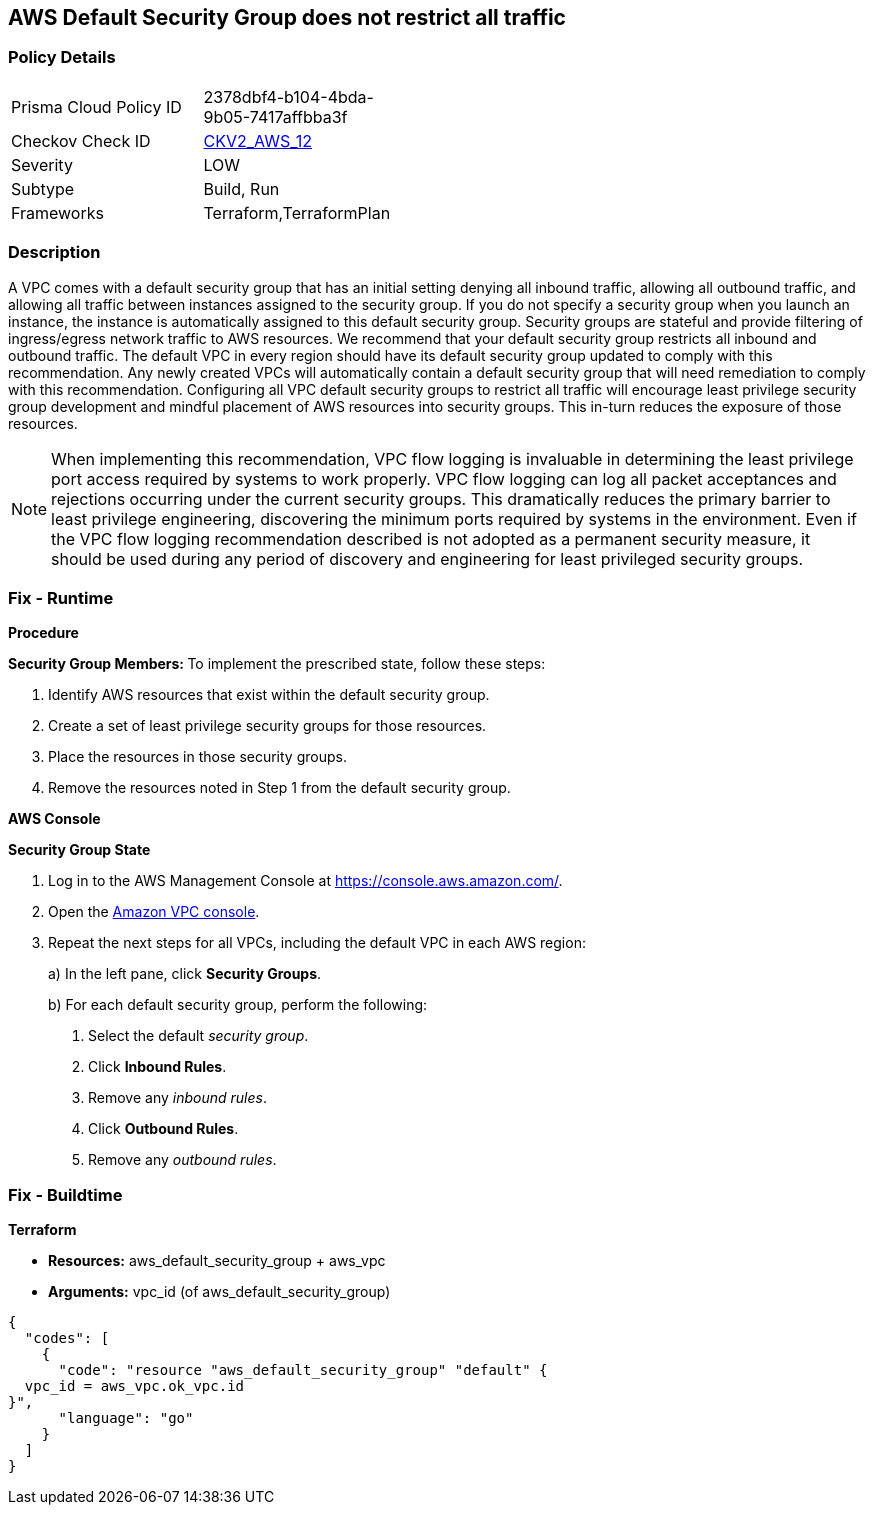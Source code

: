 == AWS Default Security Group does not restrict all traffic


=== Policy Details 

[width=45%]
[cols="1,1"]
|=== 
|Prisma Cloud Policy ID 
| 2378dbf4-b104-4bda-9b05-7417affbba3f

|Checkov Check ID 
| https://github.com/bridgecrewio/checkov/blob/main/checkov/terraform/checks/graph_checks/aws/VPCHasRestrictedSG.yaml[CKV2_AWS_12]

|Severity
|LOW

|Subtype
|Build, Run

|Frameworks
|Terraform,TerraformPlan

|=== 



=== Description 


A VPC comes with a default security group that has an initial setting denying all inbound traffic, allowing all outbound traffic, and allowing all traffic between instances assigned to the security group.
If you do not specify a security group when you launch an instance, the instance is automatically assigned to this default security group.
Security groups are stateful and provide filtering of ingress/egress network traffic to AWS resources.
We recommend that your default security group restricts all inbound and outbound traffic.
The default VPC in every region should have its default security group updated to comply with this recommendation.
Any newly created VPCs will automatically contain a default security group that will need remediation to comply with this recommendation.
Configuring all VPC default security groups to restrict all traffic will encourage least privilege security group development and mindful placement of AWS resources into security groups.
This in-turn reduces the exposure of those resources.

[NOTE]
====
When implementing this recommendation, VPC flow logging is invaluable in determining the least privilege port access required by systems to work properly. VPC flow logging can log all packet acceptances and rejections occurring under the current security groups.
 This dramatically reduces the primary barrier to least privilege engineering, discovering the minimum ports required by systems in the environment.
 Even if the VPC flow logging recommendation described is not adopted as a permanent security measure, it should be used during any period of discovery and engineering for least privileged security groups.
====

=== Fix - Runtime


*Procedure* 


**Security Group Members: **
To implement the prescribed state, follow these steps:

. Identify AWS resources that exist within the default security group.

. Create a set of least privilege security groups for those resources.

. Place the resources in those security groups.

. Remove the resources noted in Step 1 from the default security group.


*AWS Console* 


*Security Group State*

. Log in to the AWS Management Console at https://console.aws.amazon.com/.

. Open the http://console.aws.amazon.com/vpc/home[Amazon VPC console].

. Repeat the next steps for all VPCs, including the default VPC in each AWS region:
+
a) In the left pane, click *Security Groups*.
+
b) For each default security group, perform the following:
+
i) Select the default _security group_.
+
ii) Click *Inbound Rules*.
+
iii) Remove any _inbound rules_.
+
iv) Click *Outbound Rules*.
+
v) Remove any _outbound rules_.

=== Fix - Buildtime


*Terraform* 


* *Resources:* aws_default_security_group + aws_vpc
* *Arguments:* vpc_id (of aws_default_security_group)


[source,go]
----
{
  "codes": [
    {
      "code": "resource "aws_default_security_group" "default" {
  vpc_id = aws_vpc.ok_vpc.id
}",
      "language": "go"
    }
  ]
}
----
